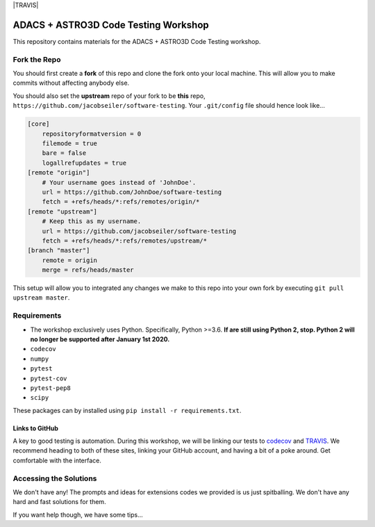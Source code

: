 |TRAVIS|

*************************************
ADACS + ASTRO3D Code Testing Workshop
*************************************

This repository contains materials for the ADACS + ASTRO3D Code Testing
workshop.

Fork the Repo
=============

You should first create a **fork** of this repo and clone the fork onto your
local machine.  This will allow you to make commits without affecting anybody
else.

You should also set the **upstream** repo of your fork to be **this** repo, 
``https://github.com/jacobseiler/software-testing``. Your ``.git/config`` file
should hence look like...

.. code::

    [core]
        repositoryformatversion = 0
        filemode = true
        bare = false
        logallrefupdates = true
    [remote "origin"]
        # Your username goes instead of 'JohnDoe'.
        url = https://github.com/JohnDoe/software-testing
        fetch = +refs/heads/*:refs/remotes/origin/*
    [remote "upstream"]
        # Keep this as my username.
        url = https://github.com/jacobseiler/software-testing
        fetch = +refs/heads/*:refs/remotes/upstream/*
    [branch "master"]
        remote = origin
        merge = refs/heads/master

This setup will allow you to integrated any changes we make to this repo into
your own fork by executing ``git pull upstream master``.

Requirements
============

* The workshop exclusively uses Python.  Specifically, Python >=3.6.  **If are still
  using Python 2, stop.  Python 2 will no longer be supported after January 1st
  2020.**
* ``codecov``
* ``numpy``
* ``pytest``
* ``pytest-cov``
* ``pytest-pep8``
* ``scipy``

These packages can by installed using ``pip install -r requirements.txt``.

Links to GitHub
---------------

A key to good testing is automation. During this workshop, we will be linking
our tests to `codecov <https://codecov.io/>`_ and `TRAVIS <https://travis-ci.com/>`_.
We recommend heading to both of these sites, linking your GitHub account, and
having a bit of a poke around.  Get comfortable with the interface.

Accessing the Solutions
=======================

We don't have any!  The prompts and ideas for extensions codes we provided is
us just spitballing.  We don't have any hard and fast solutions for them.

If you want help though, we have some tips...

..
  Adjust the URLs here to point to your own Travis badge! 
  Add two dots before the ``|TRAVIS|`` marker as well, ``.. |TRAVIS| image:: Your URL``.
  |TRAVIS| image:: https://travis-ci.com/jacobseiler/software-testing.svg?token=5c6Q56fcBuVVhRGKosZB&branch=master
    :alt: Travis Badge
    :target: https://travis-ci.com/jacobseiler/software-testing

